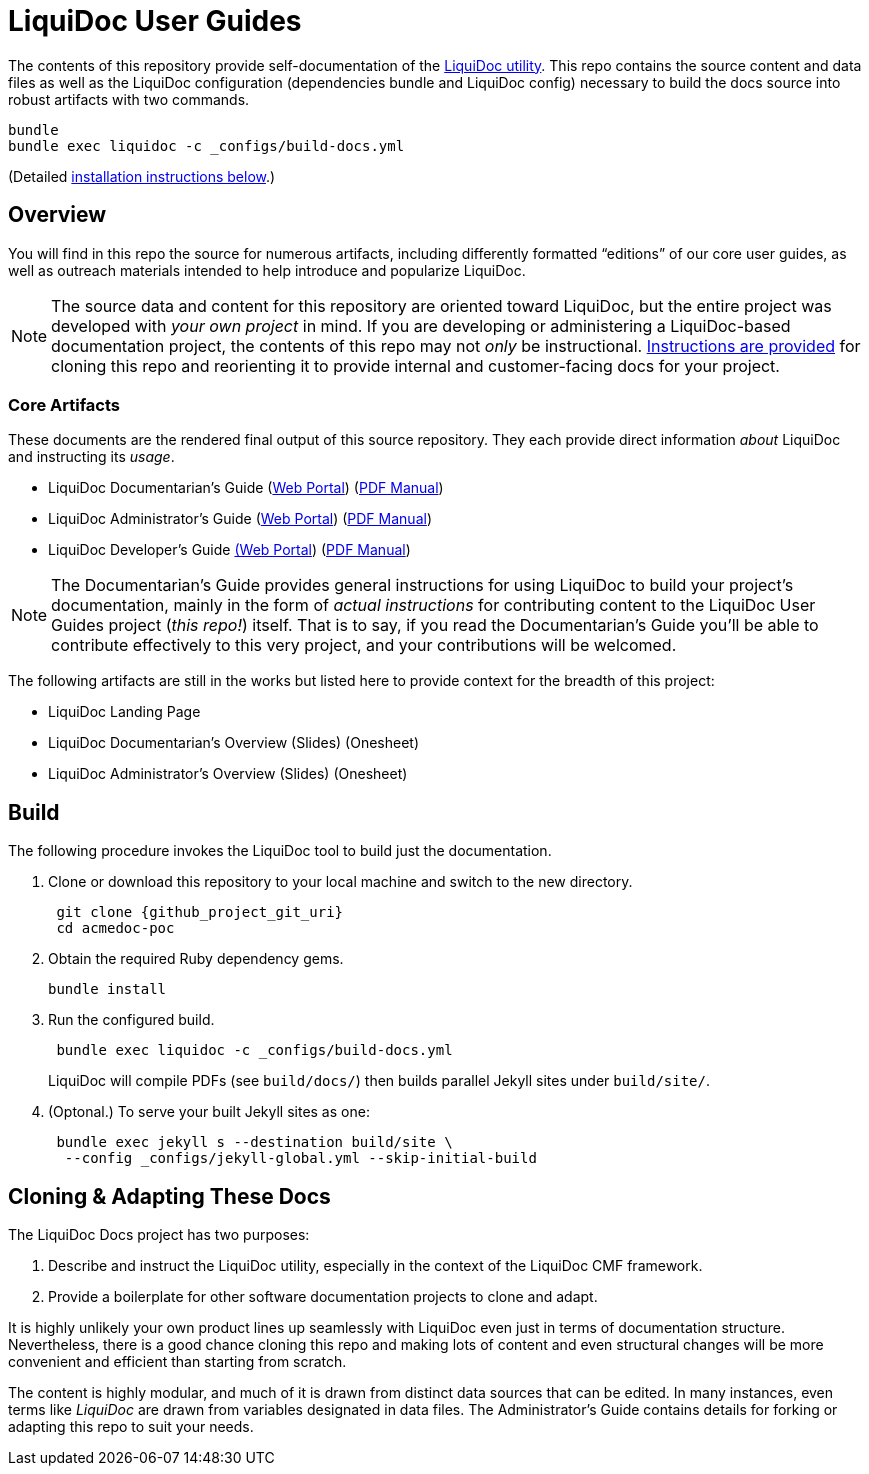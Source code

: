 = LiquiDoc User Guides
// tag::settings[]
:liquidoc-gem_github_project_url: https://github.com/DocOps/liquidoc-gem
:liquidoc-docs_github_project_url: https://github.com/DocOps/liquidoc-gem
:liquidoc-docs_github_project_git_uri: git@github.com:DocOps/liquidoc-gem.git
:liquidoc-cmf_github_project_url: https://github.com/DocOps/liquidoc-cmf
:liquidoc_landing_url: https://docops.org/liquidoc
:docpro_portal_url: https://docops.org/liquidoc/docs/docpro
:docpro_manual_url: https://docops.org/liquidoc/docs/docpro-manual.pdf
:admin_portal_url: https://docops.org/liquidoc/docs/admin
:admin_manual_url: https://docops.org/liquidoc/docs/admin-manual.pdf
:dev_portal_url: https://docops.org/liquidoc/docs/dev
:dev_manual_url: https://docops.org/liquidoc/docs/dev-manual.pdf
:docs_build_path_def: _configs/build-docs.yml
// end::settings[]

The contents of this repository provide self-documentation of the link:{liquidoc-gem_github_project_url}[LiquiDoc utility].
This repo contains the source content and data files as well as the LiquiDoc configuration (dependencies bundle and LiquiDoc config) necessary to build the docs source into robust artifacts with two commands.

[source,bash]
----
bundle
bundle exec liquidoc -c _configs/build-docs.yml
----

(Detailed <<build,installation instructions below>>.)

== Overview

You will find in this repo the source for numerous artifacts, including differently formatted “editions” of our core user guides, as well as outreach materials intended to help introduce and popularize LiquiDoc.

[NOTE]
The source data and content for this repository are oriented toward LiquiDoc, but the entire project was developed with _your own project_ in mind.
If you are developing or administering a LiquiDoc-based documentation project, the contents of this repo may not _only_ be instructional.
<<clone_adapt,Instructions are provided>> for cloning this repo and reorienting it to provide internal and customer-facing docs for your project.

[[core_attributes]]
=== Core Artifacts

These documents are the rendered final output of this source repository.
They each provide direct information _about_ LiquiDoc and instructing its _usage_.

// tag::artifact-links[]
* LiquiDoc Documentarian's Guide (link:{docpro_portal_url}[Web Portal]) (link:{docpro_manual_url}[PDF Manual])
* LiquiDoc Administrator's Guide (link:{admin_portal_url}[Web Portal]) (link:{admin_manual_url}[PDF Manual])
* LiquiDoc Developer's Guide link:{dev_portal_url}[(Web Portal]) (link:{dev_manual_url}[PDF Manual])
// end::artifact-links[]

[NOTE]
The Documentarian's Guide provides general instructions for using LiquiDoc to build your project's documentation, mainly in the form of _actual instructions_ for contributing content to the LiquiDoc User Guides project (_this repo!_) itself.
That is to say, if you read the Documentarian's Guide you'll be able to contribute effectively to this very project, and your contributions will be welcomed.

The following artifacts are still in the works but listed here to provide context for the breadth of this project:

* LiquiDoc Landing Page
* LiquiDoc Documentarian's Overview (Slides) (Onesheet)
* LiquiDoc Administrator's Overview (Slides) (Onesheet)

// === Instructional Artifacts
//
// Each of the above artifacts has an “instructional” correspondent.
// That is, for every document above, there is a “behind the scenes” version that includes notes exposing how various components are sourced and built.
//
// The following documents are “cheat sheets” annotating the core artifacts, intended to teach _how_ LiquiDoc is documented in the course of, you know, documenting it.
//
// * LiquiDoc Documentarian's Guide (Portal) (PDF Manual)
// * LiquiDoc Administrator's Guide (Portal) (PDF Manual)
// * LiquiDoc Developer's Guide (Portal) (PDF Manual)
// * LiquiDoc Landing Page
// * LiquiDoc Documentarian's Overview (Slides) (Onesheet)
// * LiquiDoc Administrator's Overview (Slides) (Onesheet)

[[build]]
== Build

The following procedure invokes the LiquiDoc tool to build just the documentation.

. Clone or download this repository to your local machine and switch to the new directory.
+
[source,bash,subs="attributes"]
----
 git clone {github_project_git_uri}
 cd acmedoc-poc
----

. Obtain the required Ruby dependency gems.
+
 bundle install

. Run the configured build.
+
[source,bash,subs="attributes"]
----
 bundle exec liquidoc -c {docs_build_path_def}
----
+
LiquiDoc will compile PDFs (see `build/docs/`) then builds parallel Jekyll sites under `build/site/`.

. (Optonal.) To serve your built Jekyll sites as one:
+
----
 bundle exec jekyll s --destination build/site \
  --config _configs/jekyll-global.yml --skip-initial-build
----

[[clone_adapt]]
== Cloning & Adapting These Docs

The LiquiDoc Docs project has two purposes:

. Describe and instruct the LiquiDoc utility, especially in the context of the LiquiDoc CMF framework.
. Provide a boilerplate for other software documentation projects to clone and adapt.

It is highly unlikely your own product lines up seamlessly with LiquiDoc even just in terms of documentation structure.
Nevertheless, there is a good chance cloning this repo and making lots of content and even structural changes will be more convenient and efficient than starting from scratch.

The content is highly modular, and much of it is drawn from distinct data sources that can be edited.
In many instances, even terms like _LiquiDoc_ are drawn from variables designated in data files.
The Administrator's Guide contains details for forking or adapting this repo to suit your needs.
